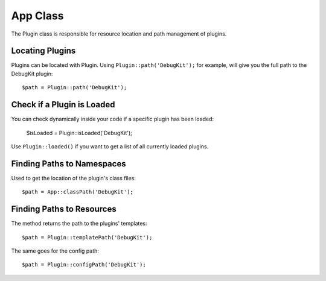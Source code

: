 App Class
#########

.. php:namespace:: Cake\Core

.. php:class:: Plugin

The Plugin class is responsible for resource location and path management of plugins.

Locating Plugins
================

.. php:staticmethod:: path(string $plugin)

Plugins can be located with Plugin. Using ``Plugin::path('DebugKit');``
for example, will give you the full path to the DebugKit plugin::

    $path = Plugin::path('DebugKit');

Check if a Plugin is Loaded
===========================

You can check dynamically inside your code if a specific plugin has been loaded:

    $isLoaded = Plugin::isLoaded('DebugKit');

Use ``Plugin::loaded()`` if you want to get a list of all currently loaded plugins.

Finding Paths to Namespaces
===========================

.. php:staticmethod:: classPath(string $plugin)

Used to get the location of the plugin's class files::

    $path = App::classPath('DebugKit');

Finding Paths to Resources
==========================

.. php:staticmethod:: templatePath(string $plugin)

The method returns the path to the plugins' templates::

    $path = Plugin::templatePath('DebugKit');

The same goes for the config path::

    $path = Plugin::configPath('DebugKit');

.. meta::
    :title lang=en: Plugin Class
    :keywords lang=en: compatible implementation,model behaviors,path management,loading files,php class,class loading,model behavior,class location,component model,management class,autoloader,classname,directory location,override,conventions,lib,textile,cakephp,php classes,loaded
